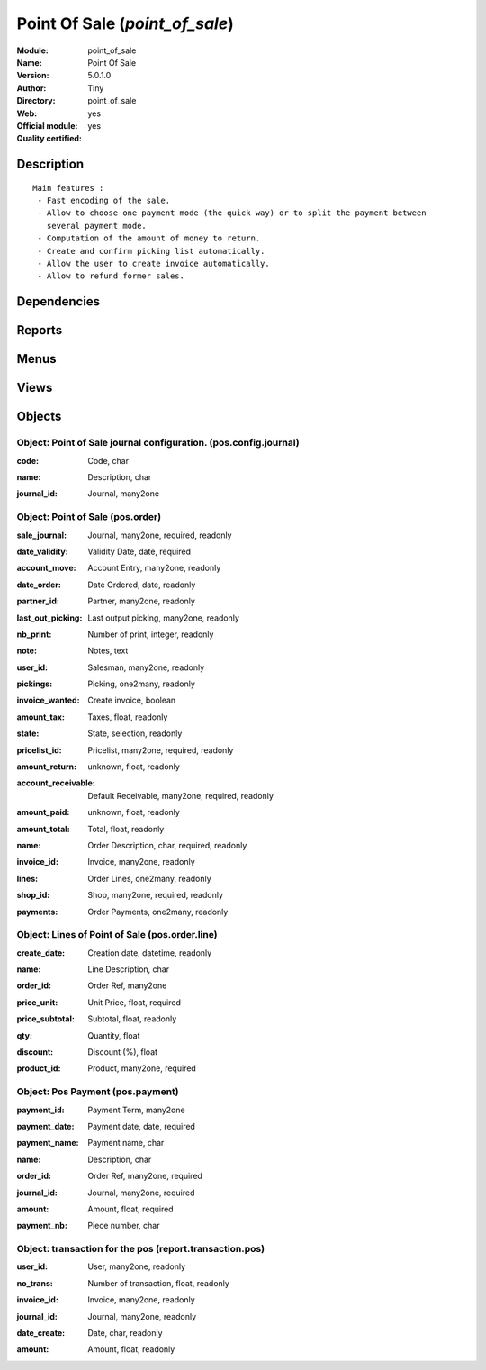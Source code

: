 
.. i18n: .. module:: point_of_sale
.. i18n:     :synopsis: Point Of Sale (Official, Quality Certified)
.. i18n:     :noindex:
.. i18n: .. 

.. module:: point_of_sale
    :synopsis: Point Of Sale (Official, Quality Certified)
    :noindex:
.. 

.. i18n: .. raw:: html
.. i18n: 
.. i18n:     <link rel="stylesheet" href="../_static/hide_objects_in_sidebar.css" type="text/css" />

.. raw:: html

    <link rel="stylesheet" href="../_static/hide_objects_in_sidebar.css" type="text/css" />

.. i18n: Point Of Sale (*point_of_sale*)
.. i18n: ===============================
.. i18n: :Module: point_of_sale
.. i18n: :Name: Point Of Sale
.. i18n: :Version: 5.0.1.0
.. i18n: :Author: Tiny
.. i18n: :Directory: point_of_sale
.. i18n: :Web: 
.. i18n: :Official module: yes
.. i18n: :Quality certified: yes

Point Of Sale (*point_of_sale*)
===============================
:Module: point_of_sale
:Name: Point Of Sale
:Version: 5.0.1.0
:Author: Tiny
:Directory: point_of_sale
:Web: 
:Official module: yes
:Quality certified: yes

.. i18n: Description
.. i18n: -----------

Description
-----------

.. i18n: ::
.. i18n: 
.. i18n:   Main features :
.. i18n:    - Fast encoding of the sale.
.. i18n:    - Allow to choose one payment mode (the quick way) or to split the payment between 
.. i18n:      several payment mode.
.. i18n:    - Computation of the amount of money to return.
.. i18n:    - Create and confirm picking list automatically.
.. i18n:    - Allow the user to create invoice automatically.
.. i18n:    - Allow to refund former sales.

::

  Main features :
   - Fast encoding of the sale.
   - Allow to choose one payment mode (the quick way) or to split the payment between 
     several payment mode.
   - Computation of the amount of money to return.
   - Create and confirm picking list automatically.
   - Allow the user to create invoice automatically.
   - Allow to refund former sales.

.. i18n: Dependencies
.. i18n: ------------

Dependencies
------------

.. i18n:  * :mod:`sale`
.. i18n:  * :mod:`purchase`
.. i18n:  * :mod:`account`
.. i18n:  * :mod:`account_tax_include`

 * :mod:`sale`
 * :mod:`purchase`
 * :mod:`account`
 * :mod:`account_tax_include`

.. i18n: Reports
.. i18n: -------

Reports
-------

.. i18n:  * Receipt
.. i18n: 
.. i18n:  * Invoice
.. i18n: 
.. i18n:  * Details of Sales
.. i18n: 
.. i18n:  * Sales (summary)
.. i18n: 
.. i18n:  * Pos Lines

 * Receipt

 * Invoice

 * Details of Sales

 * Sales (summary)

 * Pos Lines

.. i18n: Menus
.. i18n: -------

Menus
-------

.. i18n:  * Point of Sale
.. i18n:  * Point of Sale/Point of Sale
.. i18n:  * Point of Sale/Configuration
.. i18n:  * Point of Sale/Configuration/Default journals
.. i18n:  * Point of Sale/Point of Sale/Orders of the day
.. i18n:  * Point of Sale/Point of Sale/All orders
.. i18n:  * Point of Sale/POS Lines
.. i18n:  * Point of Sale/POS Lines/POS Lines of the day
.. i18n:  * Point of Sale/Reporting
.. i18n:  * Point of Sale/Reporting/Sales of the day
.. i18n:  * Point of Sale/Reporting/Sales of the month
.. i18n:  * Point of Sale/Reporting/All the sales

 * Point of Sale
 * Point of Sale/Point of Sale
 * Point of Sale/Configuration
 * Point of Sale/Configuration/Default journals
 * Point of Sale/Point of Sale/Orders of the day
 * Point of Sale/Point of Sale/All orders
 * Point of Sale/POS Lines
 * Point of Sale/POS Lines/POS Lines of the day
 * Point of Sale/Reporting
 * Point of Sale/Reporting/Sales of the day
 * Point of Sale/Reporting/Sales of the month
 * Point of Sale/Reporting/All the sales

.. i18n: Views
.. i18n: -----

Views
-----

.. i18n:  * pos.order (form)
.. i18n:  * Sales (tree)
.. i18n:  * Sale lines (tree)
.. i18n:  * Sale line (form)
.. i18n:  * report.trans.pos.user.form (form)
.. i18n:  * Sales by user (tree)

 * pos.order (form)
 * Sales (tree)
 * Sale lines (tree)
 * Sale line (form)
 * report.trans.pos.user.form (form)
 * Sales by user (tree)

.. i18n: Objects
.. i18n: -------

Objects
-------

.. i18n: Object: Point of Sale journal configuration. (pos.config.journal)
.. i18n: #################################################################

Object: Point of Sale journal configuration. (pos.config.journal)
#################################################################

.. i18n: :code: Code, char

:code: Code, char

.. i18n: :name: Description, char

:name: Description, char

.. i18n: :journal_id: Journal, many2one

:journal_id: Journal, many2one

.. i18n: Object: Point of Sale (pos.order)
.. i18n: #################################

Object: Point of Sale (pos.order)
#################################

.. i18n: :sale_journal: Journal, many2one, required, readonly

:sale_journal: Journal, many2one, required, readonly

.. i18n: :date_validity: Validity Date, date, required

:date_validity: Validity Date, date, required

.. i18n: :account_move: Account Entry, many2one, readonly

:account_move: Account Entry, many2one, readonly

.. i18n: :date_order: Date Ordered, date, readonly

:date_order: Date Ordered, date, readonly

.. i18n: :partner_id: Partner, many2one, readonly

:partner_id: Partner, many2one, readonly

.. i18n: :last_out_picking: Last output picking, many2one, readonly

:last_out_picking: Last output picking, many2one, readonly

.. i18n: :nb_print: Number of print, integer, readonly

:nb_print: Number of print, integer, readonly

.. i18n: :note: Notes, text

:note: Notes, text

.. i18n: :user_id: Salesman, many2one, readonly

:user_id: Salesman, many2one, readonly

.. i18n: :pickings: Picking, one2many, readonly

:pickings: Picking, one2many, readonly

.. i18n: :invoice_wanted: Create invoice, boolean

:invoice_wanted: Create invoice, boolean

.. i18n: :amount_tax: Taxes, float, readonly

:amount_tax: Taxes, float, readonly

.. i18n: :state: State, selection, readonly

:state: State, selection, readonly

.. i18n: :pricelist_id: Pricelist, many2one, required, readonly

:pricelist_id: Pricelist, many2one, required, readonly

.. i18n: :amount_return: unknown, float, readonly

:amount_return: unknown, float, readonly

.. i18n: :account_receivable: Default Receivable, many2one, required, readonly

:account_receivable: Default Receivable, many2one, required, readonly

.. i18n: :amount_paid: unknown, float, readonly

:amount_paid: unknown, float, readonly

.. i18n: :amount_total: Total, float, readonly

:amount_total: Total, float, readonly

.. i18n: :name: Order Description, char, required, readonly

:name: Order Description, char, required, readonly

.. i18n: :invoice_id: Invoice, many2one, readonly

:invoice_id: Invoice, many2one, readonly

.. i18n: :lines: Order Lines, one2many, readonly

:lines: Order Lines, one2many, readonly

.. i18n: :shop_id: Shop, many2one, required, readonly

:shop_id: Shop, many2one, required, readonly

.. i18n: :payments: Order Payments, one2many, readonly

:payments: Order Payments, one2many, readonly

.. i18n: Object: Lines of Point of Sale (pos.order.line)
.. i18n: ###############################################

Object: Lines of Point of Sale (pos.order.line)
###############################################

.. i18n: :create_date: Creation date, datetime, readonly

:create_date: Creation date, datetime, readonly

.. i18n: :name: Line Description, char

:name: Line Description, char

.. i18n: :order_id: Order Ref, many2one

:order_id: Order Ref, many2one

.. i18n: :price_unit: Unit Price, float, required

:price_unit: Unit Price, float, required

.. i18n: :price_subtotal: Subtotal, float, readonly

:price_subtotal: Subtotal, float, readonly

.. i18n: :qty: Quantity, float

:qty: Quantity, float

.. i18n: :discount: Discount (%), float

:discount: Discount (%), float

.. i18n: :product_id: Product, many2one, required

:product_id: Product, many2one, required

.. i18n: Object: Pos Payment (pos.payment)
.. i18n: #################################

Object: Pos Payment (pos.payment)
#################################

.. i18n: :payment_id: Payment Term, many2one

:payment_id: Payment Term, many2one

.. i18n: :payment_date: Payment date, date, required

:payment_date: Payment date, date, required

.. i18n: :payment_name: Payment name, char

:payment_name: Payment name, char

.. i18n: :name: Description, char

:name: Description, char

.. i18n: :order_id: Order Ref, many2one, required

:order_id: Order Ref, many2one, required

.. i18n: :journal_id: Journal, many2one, required

:journal_id: Journal, many2one, required

.. i18n: :amount: Amount, float, required

:amount: Amount, float, required

.. i18n: :payment_nb: Piece number, char

:payment_nb: Piece number, char

.. i18n: Object: transaction for the pos (report.transaction.pos)
.. i18n: ########################################################

Object: transaction for the pos (report.transaction.pos)
########################################################

.. i18n: :user_id: User, many2one, readonly

:user_id: User, many2one, readonly

.. i18n: :no_trans: Number of transaction, float, readonly

:no_trans: Number of transaction, float, readonly

.. i18n: :invoice_id: Invoice, many2one, readonly

:invoice_id: Invoice, many2one, readonly

.. i18n: :journal_id: Journal, many2one, readonly

:journal_id: Journal, many2one, readonly

.. i18n: :date_create: Date, char, readonly

:date_create: Date, char, readonly

.. i18n: :amount: Amount, float, readonly

:amount: Amount, float, readonly
